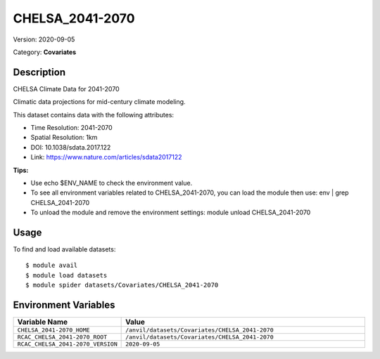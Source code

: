 ================
CHELSA_2041-2070
================

Version: 2020-09-05

Category: **Covariates**

Description
-----------

CHELSA Climate Data for 2041-2070

Climatic data projections for mid-century climate modeling.

This dataset contains data with the following attributes:

* Time Resolution: 2041-2070

* Spatial Resolution: 1km

* DOI: 10.1038/sdata.2017.122

* Link: https://www.nature.com/articles/sdata2017122

**Tips:**

* Use echo $ENV_NAME to check the environment value.

* To see all environment variables related to CHELSA_2041-2070, you can load the module then use: env | grep CHELSA_2041-2070

* To unload the module and remove the environment settings: module unload CHELSA_2041-2070

Usage
-----

To find and load available datasets::

    $ module avail
    $ module load datasets
    $ module spider datasets/Covariates/CHELSA_2041-2070

Environment Variables
-------------------

.. list-table::
   :header-rows: 1
   :widths: 25 75

   * - **Variable Name**
     - **Value**
   * - ``CHELSA_2041-2070_HOME``
     - ``/anvil/datasets/Covariates/CHELSA_2041-2070``
   * - ``RCAC_CHELSA_2041-2070_ROOT``
     - ``/anvil/datasets/Covariates/CHELSA_2041-2070``
   * - ``RCAC_CHELSA_2041-2070_VERSION``
     - ``2020-09-05``
